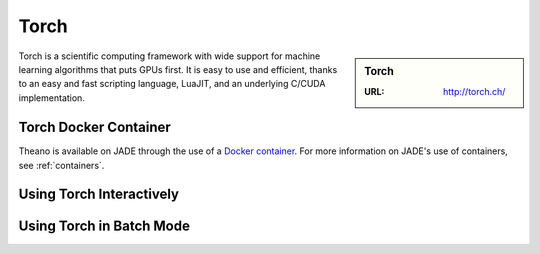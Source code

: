 .. _torch:

Torch
=====

.. sidebar:: Torch

   :URL: http://torch.ch/

Torch is a scientific computing framework with wide support for machine learning algorithms that puts GPUs first. It is easy to use and efficient, thanks to an easy and fast scripting language, LuaJIT, and an underlying C/CUDA implementation.

Torch Docker Container
-----------------------

Theano is available on JADE through the use of a `Docker container <https://docker.com>`_. For more information on JADE's use of containers, see :ref:`containers`.


Using Torch Interactively
------------------------------



Using Torch in Batch Mode
------------------------------
